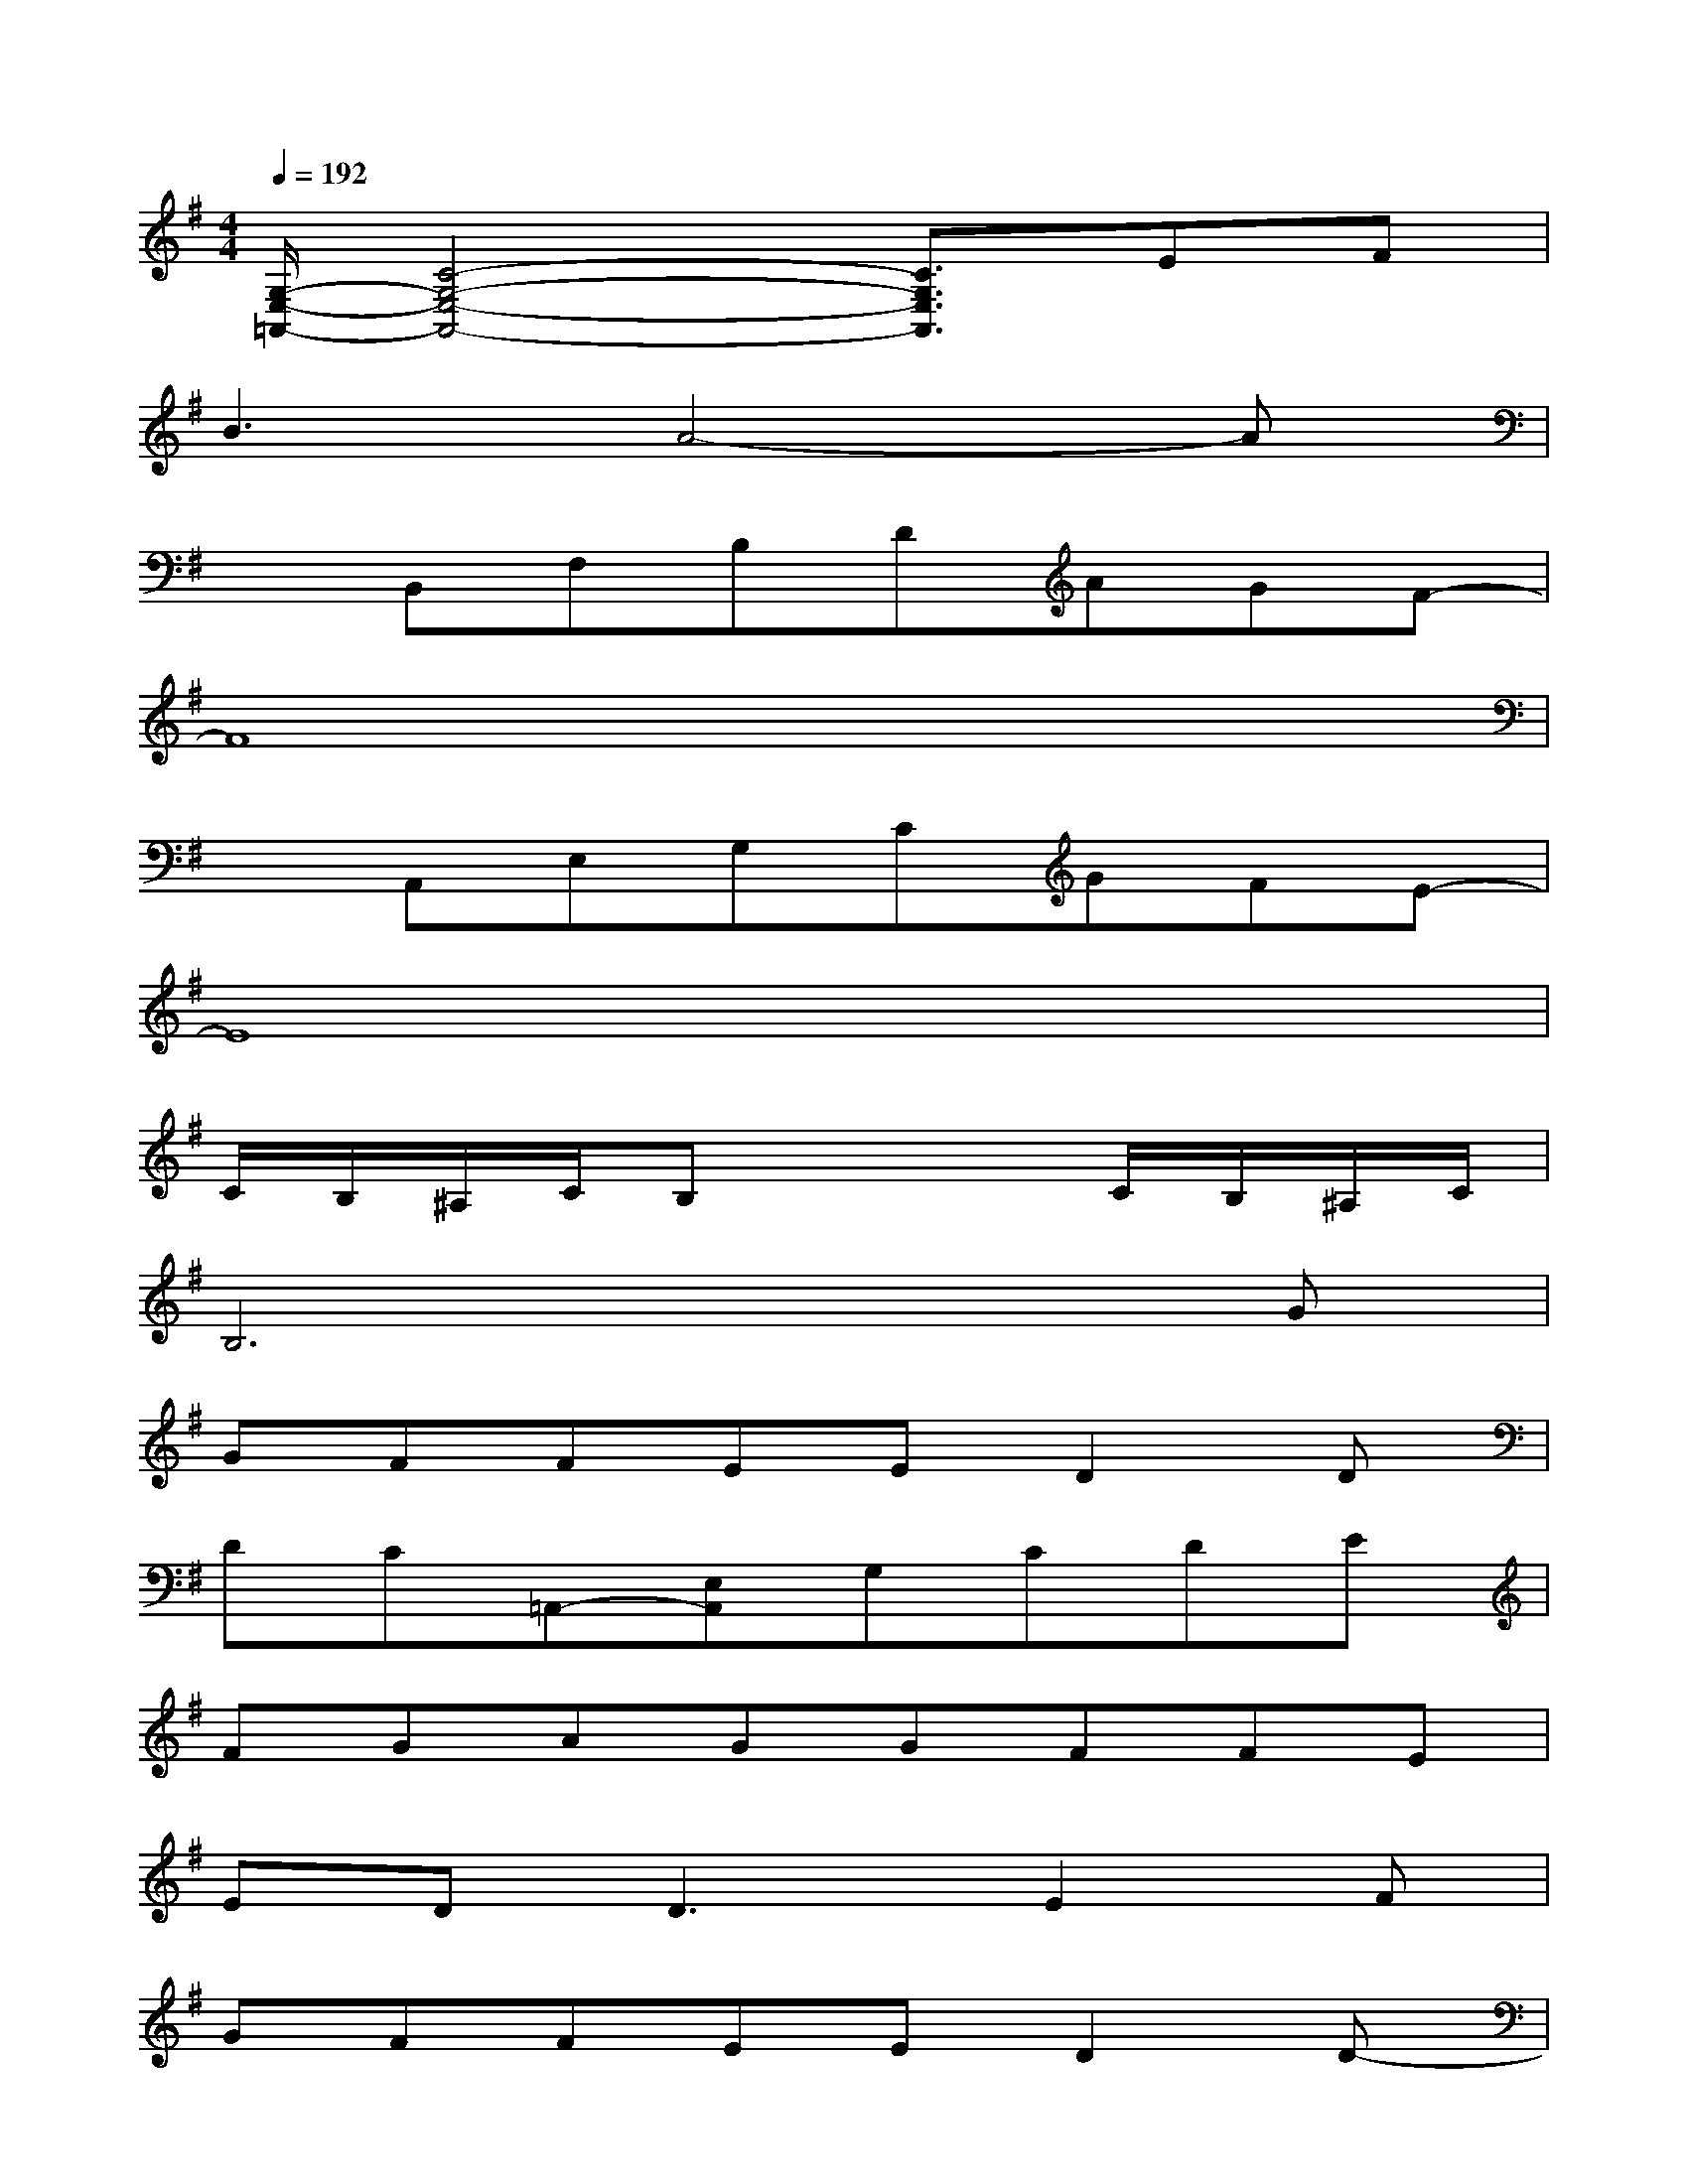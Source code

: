 X:1
T:
M:4/4
L:1/8
Q:1/4=192
K:G%1sharps
V:1
[G,/2-E,/2-=A,,/2-][C4-G,4-E,4-A,,4-][C3/2G,3/2E,3/2A,,3/2]EF|
B3A4-A|
xB,,F,B,DAGF-|
F8|
xA,,E,G,CGFE-|
E8|
C/2B,/2^A,/2C/2B,x3C/2B,/2^A,/2C/2|
B,6xG|
GFFEED2D|
DC=A,,-[E,A,,]G,CDE|
FGAGGFFE|
ED2<D2E2F|
GFFEED2D-|
DCA,,-[E,A,,]G,CDE|
F2E^DECE^D-|
^DCB,^A,B,4